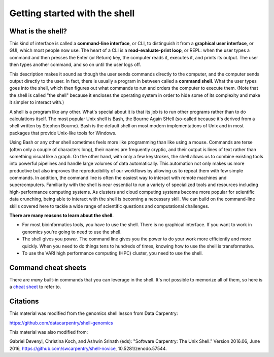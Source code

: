 .. _getstarted:

Getting started with the shell
==============================

.. _whatis:

What is the shell?
------------------

This kind of interface is called a
**command-line interface**, or CLI,
to distinguish it from a
**graphical user interface**, or GUI,
which most people now use.
The heart of a CLI is a **read-evaluate-print loop**, or REPL:
when the user types a command and then presses the Enter (or Return) key,
the computer reads it,
executes it,
and prints its output.
The user then types another command,
and so on until the user logs off.

This description makes it sound as though the user sends commands directly to the computer,
and the computer sends output directly to the user.
In fact,
there is usually a program in between called a
**command shell**.
What the user types goes into the shell,
which then figures out what commands to run and orders the computer to execute them.
(Note that the shell is called "the shell" because it encloses the operating system
in order to hide some of its complexity and make it simpler to interact with.)

A shell is a program like any other.
What's special about it is that its job is to run other programs
rather than to do calculations itself.
The most popular Unix shell is Bash,
the Bourne Again SHell
(so-called because it's derived from a shell written by Stephen Bourne).
Bash is the default shell on most modern implementations of Unix
and in most packages that provide Unix-like tools for Windows.

Using Bash or any other shell
sometimes feels more like programming than like using a mouse.
Commands are terse (often only a couple of characters long),
their names are frequently cryptic,
and their output is lines of text rather than something visual like a graph.
On the other hand,
with only a few keystrokes, the shell allows us to combine existing tools into 
powerful pipelines and handle large volumes of data automatically. This automation
not only makes us more productive but also improves the reproducibility of our workflows by 
allowing us to repeat them with few simple commands.
In addition, the command line is often the easiest way to interact with remote machines and supercomputers.
Familiarity with the shell is near essential to run a variety of specialized tools and resources
including high-performance computing systems.
As clusters and cloud computing systems become more popular for scientific data crunching,
being able to interact with the shell is becoming a necessary skill.
We can build on the command-line skills covered here
to tackle a wide range of scientific questions and computational challenges.

**There are many reasons to learn about the shell.**

* For most bioinformatics tools, you have to use the shell. There is no graphical interface. If you want to work in genomics you're going to need to use the shell.

* The shell gives you *power*. The command line gives you the power to do your work more efficiently and more quickly.  When you need to do things tens to hundreds of times, knowing how to use the shell is transformative.

* To use the VARI high performance computing (HPC) cluster, you need to use the shell.

.. _commandsheets:

Command cheat sheets
--------------------

There are *many* built-in commands that you can leverage in the shell. It's not possible to memorize all of them, so here is a `cheat sheet <https://fosswire.com/post/2007/08/unixlinux-command-cheat-sheet/>`_ to refer to.



.. _citations:

Citations
---------

This material was modified from the genomics shell lesson from Data Carpentry: 

https://github.com/datacarpentry/shell-genomics

This material was also modified from:

Gabriel Devenyi, Christina Koch, and Ashwin Srinath (eds): "Software
Carpentry: The Unix Shell."  Version 2016.06, June 2016,
https://github.com/swcarpentry/shell-novice, 10.5281/zenodo.57544.